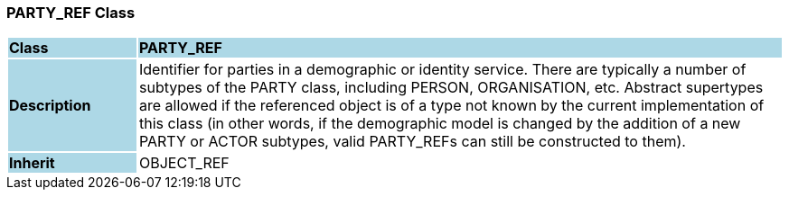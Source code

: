 === PARTY_REF Class

[cols="^1,2,3"]
|===
|*Class*
{set:cellbgcolor:lightblue}
2+^|*PARTY_REF*

|*Description*
{set:cellbgcolor:lightblue}
2+|Identifier for parties in a demographic or identity service. There are typically a number of subtypes of the PARTY class, including PERSON, ORGANISATION, etc. Abstract supertypes are allowed if the referenced object is of a type not known by the current implementation of this class (in other words, if the demographic model is changed by the addition of a new PARTY or ACTOR subtypes, valid PARTY_REFs can still be constructed to them). 
{set:cellbgcolor!}

|*Inherit*
{set:cellbgcolor:lightblue}
2+|OBJECT_REF
{set:cellbgcolor!}

|===
